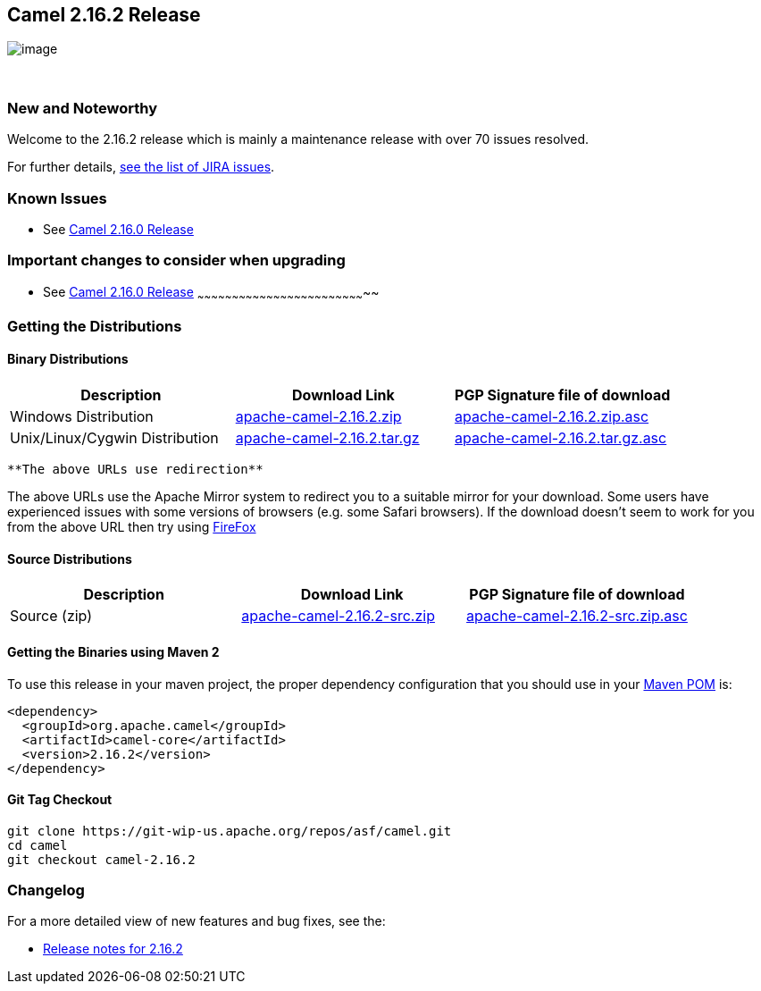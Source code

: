 [[ConfluenceContent]]
[[Camel2.16.2Release-Camel2.16.2Release]]
Camel 2.16.2 Release
--------------------

image:http://camel.apache.org/images/camel-box-small.png[image]

 

[[Camel2.16.2Release-NewandNoteworthy]]
New and Noteworthy
~~~~~~~~~~~~~~~~~~

Welcome to the 2.16.2 release which is mainly a maintenance release with
over 70 issues resolved.

For further details,
https://issues.apache.org/jira/secure/ReleaseNote.jspa?projectId=12311211&version=12334167[see
the list of JIRA issues].

[[Camel2.16.2Release-KnownIssues]]
Known Issues
~~~~~~~~~~~~

* See https://camel.apache.org/camel-2160-release.html[Camel 2.16.0
Release]

[[Camel2.16.2Release-Importantchangestoconsiderwhenupgrading]]
Important changes to consider when upgrading
~~~~~~~~~~~~~~~~~~~~~~~~~~~~~~~~~~~~~~~~~~~~

* [[Camel2.16.2Release-SeeCamel2.16.0Release]]
See https://camel.apache.org/camel-2160-release.html[Camel 2.16.0
Release]
~~~~~~~~~~~~~~~~~~~~~~~~~~~~~~~~~~~~~~~~~~~~~~~~~~~~~~~~~~~~~~~~~~~~~~~~~~

[[Camel2.16.2Release-GettingtheDistributions]]
Getting the Distributions
~~~~~~~~~~~~~~~~~~~~~~~~~

[[Camel2.16.2Release-BinaryDistributions]]
Binary Distributions
^^^^^^^^^^^^^^^^^^^^

[width="100%",cols="34%,33%,33%",options="header",]
|=======================================================================
|Description |Download Link |PGP Signature file of download
|Windows Distribution
|http://www.apache.org/dyn/closer.cgi/camel/apache-camel/2.16.2/apache-camel-2.16.2.zip[apache-camel-2.16.2.zip]
|http://www.apache.org/dist/camel/apache-camel/2.16.2/apache-camel-2.16.2.zip.asc[apache-camel-2.16.2.zip.asc]

|Unix/Linux/Cygwin Distribution
|http://www.apache.org/dyn/closer.cgi/camel/apache-camel/2.16.2/apache-camel-2.16.2.tar.gz[apache-camel-2.16.2.tar.gz]
|http://www.apache.org/dist/camel/apache-camel/2.16.2/apache-camel-2.16.2.tar.gz.asc[apache-camel-2.16.2.tar.gz.asc]
|=======================================================================

[Info]
====
 **The above URLs use redirection**

The above URLs use the Apache Mirror system to redirect you to a
suitable mirror for your download. Some users have experienced issues
with some versions of browsers (e.g. some Safari browsers). If the
download doesn't seem to work for you from the above URL then try using
http://www.mozilla.com/en-US/firefox/[FireFox]

====

[[Camel2.16.2Release-SourceDistributions]]
Source Distributions
^^^^^^^^^^^^^^^^^^^^

[width="100%",cols="34%,33%,33%",options="header",]
|=======================================================================
|Description |Download Link |PGP Signature file of download
|Source (zip)
|http://www.apache.org/dyn/closer.cgi/camel/apache-camel/2.16.2/apache-camel-2.16.2-src.zip[apache-camel-2.16.2-src.zip]
|http://www.apache.org/dist/camel/apache-camel/2.16.2/apache-camel-2.16.2-src.zip.asc[apache-camel-2.16.2-src.zip.asc]
|=======================================================================

[[Camel2.16.2Release-GettingtheBinariesusingMaven2]]
Getting the Binaries using Maven 2
^^^^^^^^^^^^^^^^^^^^^^^^^^^^^^^^^^

To use this release in your maven project, the proper dependency
configuration that you should use in your
http://maven.apache.org/guides/introduction/introduction-to-the-pom.html[Maven
POM] is:

[source,brush:,java;,gutter:,false;,theme:,Default]
----
<dependency>
  <groupId>org.apache.camel</groupId>
  <artifactId>camel-core</artifactId>
  <version>2.16.2</version>
</dependency>
----

[[Camel2.16.2Release-GitTagCheckout]]
Git Tag Checkout
^^^^^^^^^^^^^^^^

[source,brush:,java;,gutter:,false;,theme:,Default]
----
git clone https://git-wip-us.apache.org/repos/asf/camel.git
cd camel
git checkout camel-2.16.2
----

[[Camel2.16.2Release-Changelog]]
Changelog
~~~~~~~~~

For a more detailed view of new features and bug fixes, see the:

* https://issues.apache.org/jira/secure/ReleaseNote.jspa?projectId=12311211&version=12334167[Release
notes for 2.16.2]
